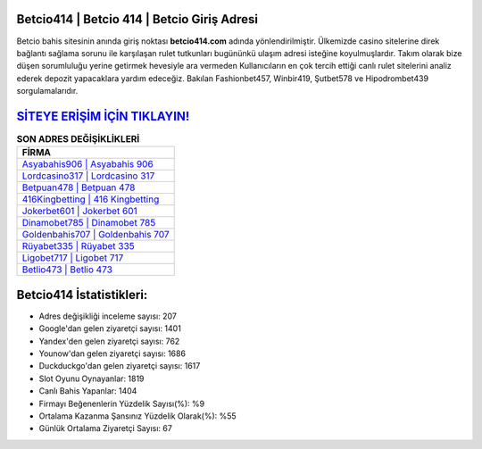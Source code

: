 ﻿Betcio414 | Betcio 414 | Betcio Giriş Adresi
===================================

.. image:: images/betcio-giris.jpg
   :width: 600
   
Betcio bahis sitesinin anında giriş noktası **betcio414.com** adında yönlendirilmiştir. Ülkemizde casino sitelerine direk bağlantı sağlama sorunu ile karşılaşan rulet tutkunları bugününkü ulaşım adresi isteğine koyulmuşlardır. Takım olarak bize düşen sorumluluğu yerine getirmek hevesiyle ara vermeden Kullanıcıların en çok tercih ettiği canlı rulet sitelerini analiz ederek depozit yapacaklara yardım edeceğiz. Bakılan Fashionbet457, Winbir419, Şutbet578 ve Hipodrombet439 sorgulamalarıdır.

`SİTEYE ERİŞİM İÇİN TIKLAYIN! <https://uclck.me/gonow>`_
==============

.. list-table:: **SON ADRES DEĞİŞİKLİKLERİ**
   :widths: 100
   :header-rows: 1

   * - FİRMA
   * - `Asyabahis906 | Asyabahis 906 <asyabahis906-asyabahis-906-asyabahis-giris-adresi.html>`_
   * - `Lordcasino317 | Lordcasino 317 <lordcasino317-lordcasino-317-lordcasino-giris-adresi.html>`_
   * - `Betpuan478 | Betpuan 478 <betpuan478-betpuan-478-betpuan-giris-adresi.html>`_	 
   * - `416Kingbetting | 416 Kingbetting <416kingbetting-416-kingbetting-kingbetting-giris-adresi.html>`_	 
   * - `Jokerbet601 | Jokerbet 601 <jokerbet601-jokerbet-601-jokerbet-giris-adresi.html>`_ 
   * - `Dinamobet785 | Dinamobet 785 <dinamobet785-dinamobet-785-dinamobet-giris-adresi.html>`_
   * - `Goldenbahis707 | Goldenbahis 707 <goldenbahis707-goldenbahis-707-goldenbahis-giris-adresi.html>`_	 
   * - `Rüyabet335 | Rüyabet 335 <ruyabet335-ruyabet-335-ruyabet-giris-adresi.html>`_
   * - `Ligobet717 | Ligobet 717 <ligobet717-ligobet-717-ligobet-giris-adresi.html>`_
   * - `Betlio473 | Betlio 473 <betlio473-betlio-473-betlio-giris-adresi.html>`_
	 
Betcio414 İstatistikleri:
===================================	 
* Adres değişikliği inceleme sayısı: 207
* Google'dan gelen ziyaretçi sayısı: 1401
* Yandex'den gelen ziyaretçi sayısı: 762
* Younow'dan gelen ziyaretçi sayısı: 1686
* Duckduckgo'dan gelen ziyaretçi sayısı: 1617
* Slot Oyunu Oynayanlar: 1819
* Canlı Bahis Yapanlar: 1404
* Firmayı Beğenenlerin Yüzdelik Sayısı(%): %9
* Ortalama Kazanma Şansınız Yüzdelik Olarak(%): %55
* Günlük Ortalama Ziyaretçi Sayısı: 67
